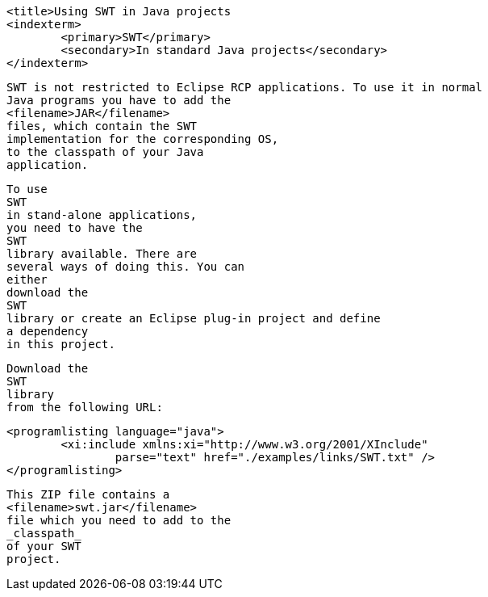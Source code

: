 
	<title>Using SWT in Java projects
	<indexterm>
		<primary>SWT</primary>
		<secondary>In standard Java projects</secondary>
	</indexterm>

	
		SWT is not restricted to Eclipse RCP applications. To use it in normal
		Java programs you have to add the
		<filename>JAR</filename>
		files, which contain the SWT
		implementation for the corresponding OS,
		to the classpath of your Java
		application.
	
	
		To use
		SWT
		in stand-alone applications,
		you need to have the
		SWT
		library available. There are
		several ways of doing this. You can
		either
		download the
		SWT
		library or create an Eclipse plug-in project and define
		a dependency
		in this project.
	
	
		Download the
		SWT
		library
		from the following URL:
	

	
		<programlisting language="java">
			<xi:include xmlns:xi="http://www.w3.org/2001/XInclude"
				parse="text" href="./examples/links/SWT.txt" />
		</programlisting>
	

	
		This ZIP file contains a
		<filename>swt.jar</filename>
		file which you need to add to the
		_classpath_
		of your SWT
		project.
	
